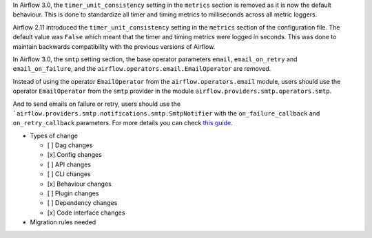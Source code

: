 .. Write a short and imperative summary of this changes

.. Provide additional contextual information

.. Check the type of change that applies to this change
.. Dag changes: requires users to change their dag code
.. Config changes: requires users to change their airflow config
.. API changes: requires users to change their Airflow REST API calls
.. CLI changes: requires users to change their Airflow CLI usage
.. Behaviour changes: the existing code won't break, but the behavior is different
.. Plugin changes: requires users to change their Airflow plugin implementation
.. Dependency changes: requires users to change their dependencies (e.g., Postgres 12)
.. Code interface changes: requires users to change other implementations (e.g., auth manager)
In Airflow 3.0, the ``timer_unit_consistency`` setting in the ``metrics`` section is removed as it is now the default behaviour.
This is done to standardize all timer and timing metrics to milliseconds across all metric loggers.

Airflow 2.11 introduced the ``timer_unit_consistency`` setting in the ``metrics`` section of the configuration file. The
default value was ``False`` which meant that the timer and timing metrics were logged in seconds. This was done to maintain
backwards compatibility with the previous versions of Airflow.

In Airflow 3.0, the ``smtp`` setting section, the base operator parameters ``email``, ``email_on_retry`` and ``email_on_failure``, and the ``airflow.operators.email.EmailOperator`` are removed.

Instead of using the operator ``EmailOperator`` from the ``airflow.operators.email`` module, users should use the operator ``EmailOperator`` from the ``smtp`` provider in the module ``airflow.providers.smtp.operators.smtp``.

And to send emails on failure or retry, users should use the ```airflow.providers.smtp.notifications.smtp.SmtpNotifier`` with the ``on_failure_callback`` and ``on_retry_callback`` parameters. For more details you can check `this guide <https://airflow.apache.org/docs/apache-airflow-providers-smtp/stable/notifications/smtp_notifier_howto_guide.html>`_.

* Types of change

  * [ ] Dag changes
  * [x] Config changes
  * [ ] API changes
  * [ ] CLI changes
  * [x] Behaviour changes
  * [ ] Plugin changes
  * [ ] Dependency changes
  * [x] Code interface changes

* Migration rules needed

.. TODO: create the migration rule that:
.. * Import ``EmailOperator`` from ``airflow.providers.smtp.operators.smtp`` instead of ``airflow.operators.email``
.. * Detect and remove the ``email``, ``email_on_retry`` and ``email_on_failure`` parameters from the operator parameters (and replace them by an ``SmtpNotifier`` with the ``on_failure_callback`` and ``on_retry_callback`` parameters)?

